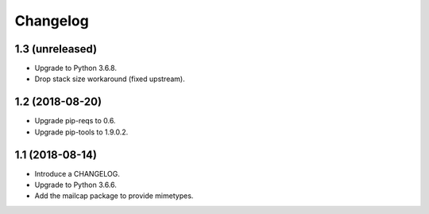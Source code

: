 Changelog
=========

1.3 (unreleased)
----------------

* Upgrade to Python 3.6.8.
* Drop stack size workaround (fixed upstream).


1.2 (2018-08-20)
----------------

* Upgrade pip-reqs to 0.6.
* Upgrade pip-tools to 1.9.0.2.


1.1 (2018-08-14)
----------------

* Introduce a CHANGELOG.
* Upgrade to Python 3.6.6.
* Add the mailcap package to provide mimetypes.
